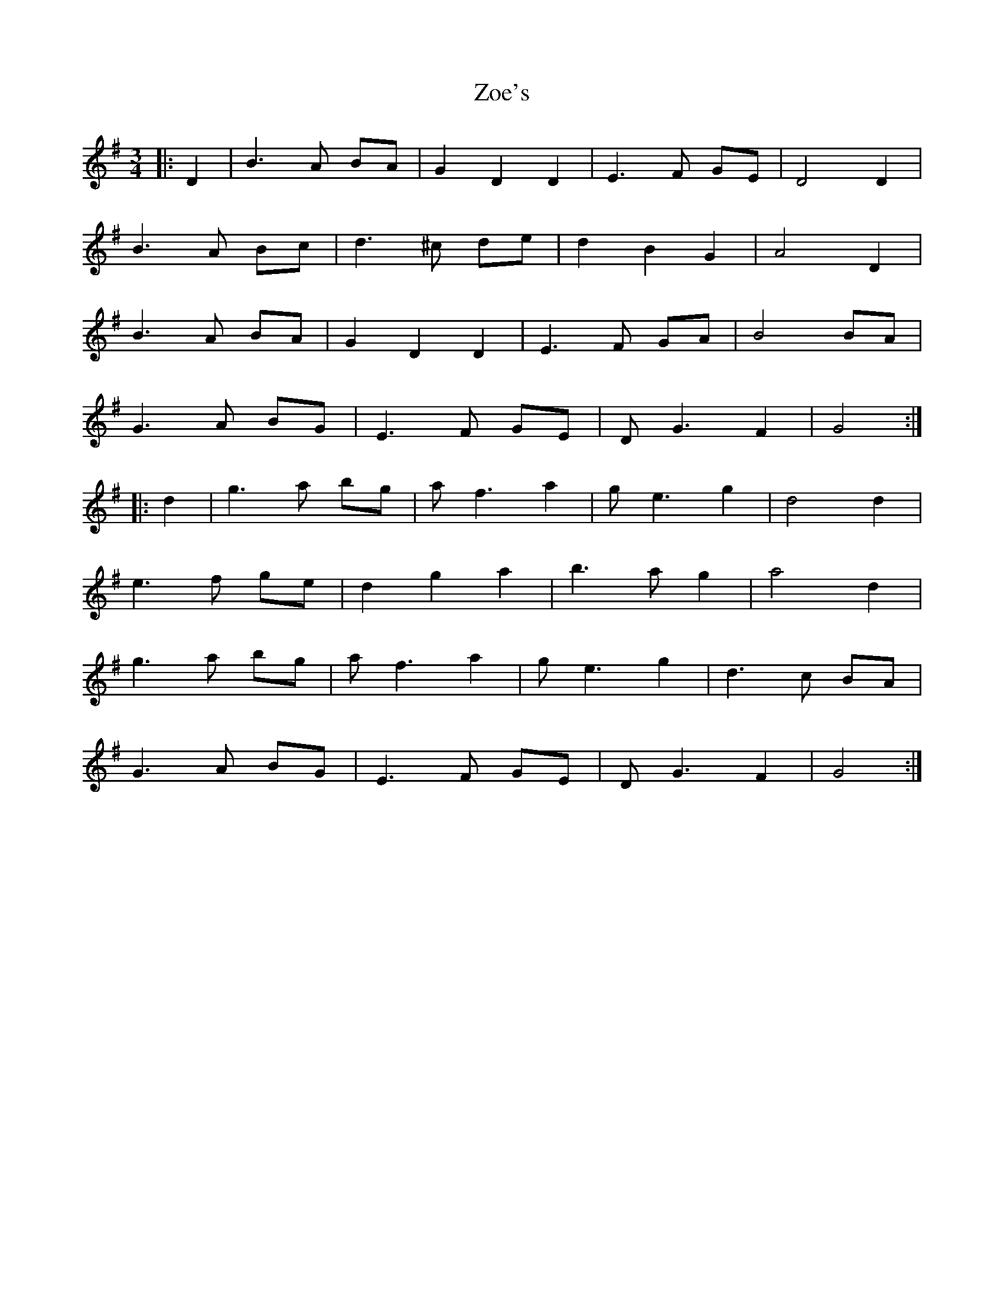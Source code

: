 X: 43653
T: Zoe's
R: waltz
M: 3/4
K: Gmajor
|:D2|B3 A BA|G2 D2 D2|E3 F GE|D4 D2|
B3 A Bc|d3 ^c de|d2 B2 G2|A4 D2|
B3 A BA|G2 D2 D2|E3 F GA|B4 BA|
G3 A BG|E3 F GE|D G3 F2|G4:|
|:d2|g3 a bg|a f3 a2|g e3 g2|d4 d2|
e3 f ge|d2 g2 a2|b3 a g2|a4 d2|
g3 a bg|a f3 a2|g e3 g2|d3 c BA|
G3 A BG|E3 F GE|D G3 F2|G4:|

